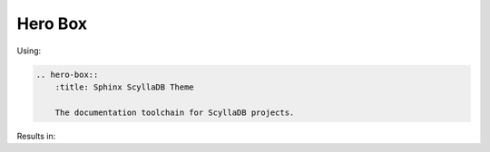========
Hero Box
========

Using:

.. code-block:: rst

    .. hero-box::
        :title: Sphinx ScyllaDB Theme

        The documentation toolchain for ScyllaDB projects.

Results in:

.. hero-box::
    :title: Sphinx ScyllaDB Theme

    The documentation toolchain for ScyllaDB projects.
